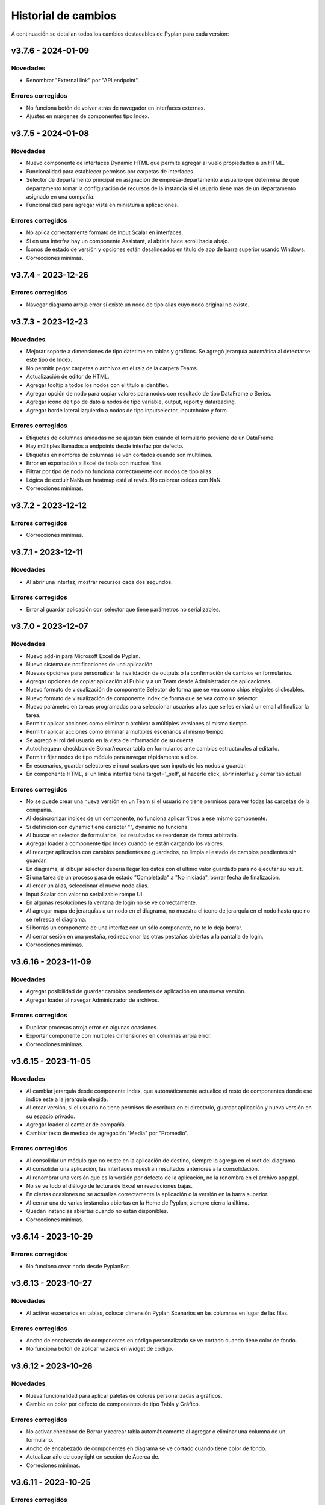 Historial de cambios
====================

A continuación se detallan todos los cambios destacables de Pyplan para cada versión:

v3.7.6 - 2024-01-09
-------------------

---------
Novedades
---------

- Renombrar "External link" por "API endpoint".

------------------
Errores corregidos
------------------

- No funciona botón de volver atrás de navegador en interfaces externas.
- Ajustes en márgenes de componentes tipo Index.


v3.7.5 - 2024-01-08
-------------------

---------
Novedades
---------

- Nuevo componente de interfaces Dynamic HTML que permite agregar al vuelo propiedades a un HTML.
- Funcionalidad para establecer permisos por carpetas de interfaces.
- Selector de departamento principal en asignación de empresa-departamento a usuario que determina de qué departamento tomar la configuración de recursos de la instancia si el usuario tiene más de un departamento asignado en una compañía. 
- Funcionalidad para agregar vista en miniatura a aplicaciones.

------------------
Errores corregidos
------------------

- No aplica correctamente formato de Input Scalar en interfaces.
- Si en una interfaz hay un componente Assistant, al abrirla hace scroll hacia abajo.
- Íconos de estado de versión y opciones están desalineados en título de app de barra superior usando Windows.
- Correcciones mínimas.


v3.7.4 - 2023-12-26
-------------------

------------------
Errores corregidos
------------------

- Navegar diagrama arroja error si existe un nodo de tipo alias cuyo nodo original no existe.


v3.7.3 - 2023-12-23
-------------------

---------
Novedades
---------

- Mejorar soporte a dimensiones de tipo datetime en tablas y gráficos. Se agregó jerarquía automática al detectarse este tipo de Index.
- No permitir pegar carpetas o archivos en el raiz de la carpeta Teams.
- Actualización de editor de HTML.
- Agregar tooltip a todos los nodos con el título e identifier.
- Agregar opción de nodo para copiar valores para nodos con resultado de tipo DataFrame o Series.
- Agregar ícono de tipo de dato a nodos de tipo variable, output, report y datareading.
- Agregar borde lateral izquierdo a nodos de tipo inputselector, inputchoice y form.

------------------
Errores corregidos
------------------

- Etiquetas de columnas anidadas no se ajustan bien cuando el formulario proviene de un DataFrame.
- Hay múltiples llamados a endpoints desde interfaz por defecto.
- Etiquetas en nombres de columnas se ven cortados cuando son multilínea.
- Error en exportación a Excel de tabla con muchas filas.
- Filtrar por tipo de nodo no funciona correctamente con nodos de tipo alias.
- Lógica de excluir NaNs en heatmap está al revés. No colorear celdas con NaN.
- Correcciones mínimas.


v3.7.2 - 2023-12-12
-------------------

------------------
Errores corregidos
------------------

- Correcciones mínimas.


v3.7.1 - 2023-12-11
-------------------

---------
Novedades
---------

- Al abrir una interfaz, mostrar recursos cada dos segundos.

------------------
Errores corregidos
------------------

- Error al guardar aplicación con selector que tiene parámetros no serializables.


v3.7.0 - 2023-12-07
-------------------

---------
Novedades
---------

- Nuevo add-in para Microsoft Excel de Pyplan.
- Nuevo sistema de notificaciones de una aplicación.
- Nuevas opciones para personalizar la invalidación de outputs o la confirmación de cambios en formularios.
- Agregar opciones de copiar aplicación al Public y a un Team desde Administrador de aplicaciones.
- Nuevo formato de visualización de componente Selector de forma que se vea como chips elegibles clickeables.
- Nuevo formato de visualización de componente Index de forma que se vea como un selector.
- Nuevo parámetro en tareas programadas para seleccionar usuarios a los que se les enviará un email al finalizar la tarea.
- Permitir aplicar acciones como eliminar o archivar a múltiples versiones al mismo tiempo.
- Permitir aplicar acciones como eliminar a múltiples escenarios al mismo tiempo.
- Se agregó el rol del usuario en la vista de información de su cuenta.
- Autochequear checkbox de Borrar/recrear tabla en formularios ante cambios estructurales al editarlo.
- Permitir fijar nodos de tipo módulo para navegar rápidamente a ellos.
- En escenarios, guardar selectores e input scalars que son inputs de los nodos a guardar.
- En componente HTML, si un link a interfaz tiene target='_self', al hacerle click, abrir interfaz y cerrar tab actual.

------------------
Errores corregidos
------------------

- No se puede crear una nueva versión en un Team si el usuario no tiene permisos para ver todas las carpetas de la compañía.
- Al desincronizar índices de un componente, no funciona aplicar filtros a ese mismo componente.
- Si definición con dynamic tiene caracter "\", dynamic no funciona.
- Al buscar en selector de formularios, los resultados se reordenan de forma arbitraria.
- Agregar loader a componente tipo Index cuando se están cargando los valores.
- Al recargar aplicación con cambios pendientes no guardados, no limpia el estado de cambios pendientes sin guardar.
- En diagrama, al dibujar selector debería llegar los datos con el último valor guardado para no ejecutar su result.
- Si una tarea de un proceso pasa de estado "Completada" a "No iniciada", borrar fecha de finalización.
- Al crear un alias, seleccionar el nuevo nodo alias.
- Input Scalar con valor no serializable rompe UI.
- En algunas resoluciones la ventana de login no se ve correctamente.
- Al agregar mapa de jerarquías a un nodo en el diagrama, no muestra el ícono de jerarquía en el nodo hasta que no se refresca el diagrama.
- Si borrás un componente de una interfaz con un sólo componente, no te lo deja borrar.
- Al cerrar sesión en una pestaña, redireccionar las otras pestañas abiertas a la pantalla de login.
- Correcciones mínimas.


v3.6.16 - 2023-11-09
--------------------

---------
Novedades
---------

- Agregar posibilidad de guardar cambios pendientes de aplicación en una nueva versión.
- Agregar loader al navegar Administrador de archivos.

------------------
Errores corregidos
------------------

- Duplicar procesos arroja error en algunas ocasiones.
- Exportar componente con múltiples dimensiones en columnas arroja error.
- Correcciones mínimas.


v3.6.15 - 2023-11-05
--------------------

---------
Novedades
---------

- Al cambiar jerarquía desde componente Index, que automáticamente actualice el resto de componentes donde ese índice esté a la jerarquía elegida.
- Al crear versión, si el usuario no tiene permisos de escritura en el directorio, guardar aplicación y nueva versión en su espacio privado.
- Agregar loader al cambiar de compañía.
- Cambiar texto de medida de agregación "Media" por "Promedio".

------------------
Errores corregidos
------------------

- Al consolidar un módulo que no existe en la aplicación de destino, siempre lo agrega en el root del diagrama.
- Al consolidar una aplicación, las interfaces muestran resultados anteriores a la consolidación.
- Al renombrar una versión que es la versión por defecto de la aplicación, no la renombra en el archivo app.ppl.
- No se ve todo el diálogo de lectura de Excel en resoluciones bajas.
- En ciertas ocasiones no se actualiza correctamente la aplicación o la versión en la barra superior.
- Al cerrar una de varias instancias abiertas en la Home de Pyplan, siempre cierra la última.
- Quedan instancias abiertas cuando no están disponibles.
- Correcciones mínimas.


v3.6.14 - 2023-10-29
--------------------

------------------
Errores corregidos
------------------

- No funciona crear nodo desde PyplanBot.


v3.6.13 - 2023-10-27
--------------------

---------
Novedades
---------

- Al activar escenarios en tablas, colocar dimensión Pyplan Scenarios en las columnas en lugar de las filas.

------------------
Errores corregidos
------------------

- Ancho de encabezado de componentes en código personalizado se ve cortado cuando tiene color de fondo.
- No funciona botón de aplicar wizards en widget de código.


v3.6.12 - 2023-10-26
--------------------

---------
Novedades
---------

- Nueva funcionalidad para aplicar paletas de colores personalizadas a gráficos.
- Cambio en color por defecto de componentes de tipo Tabla y Gráfico.

------------------
Errores corregidos
------------------

- No activar checkbox de Borrar y recrear tabla automáticamente al agregar o eliminar una columna de un formulario.
- Ancho de encabezado de componentes en diagrama se ve cortado cuando tiene color de fondo.
- Actualizar año de copyright en sección de Acerca de.
- Correciones mínimas.


v3.6.11 - 2023-10-25
--------------------

------------------
Errores corregidos
------------------

- Correciones mínimas.


v3.6.10 - 2023-10-25
--------------------

---------
Novedades
---------

- Agregar ícono para filtrar en etiquetas de columnas en tablas planas.
- Crear administrador de plantillas de escenarios.
- Permitir seleccionar múltiples nodos al elegir nodos para una plantilla de escenarios.
- Agregar lista de nodos a evaluar antes de guardar un escenario a plantillas de escenarios.
- Agregar ícono en componente para activar/desactivar la comparación de escenarios.
- Otras mejoras en escenarios.
- Permitir aplicar formato numérico a componente InputValue.
- Mejoras en gráficos Waterfall y Combinado.
- Al ingresar a un módulo, agregar loader mientras carga el módulo.
- Cambio en color de fondo de celdas no editables en modo claro.
- Agregar ícono para cambiar jerarquía de un componente tipo Índice que tiene jerarquías establecidas.
- Ocultar botón de maximizar componente en componentes que no sean de tipo Tabla o Gráfico.
- Mover ícono de maximizar a la derecha del título del componente.
- Agregar ícono para seleccionar jerarquías de forma rápida en componentes de tipo Tabla y Gráfico.
- Agregar propiedad de componente para personalizar color de texto y fondo de título de un componente.
- Adecuar font-family de gráficos de Plotly al resto de Pyplan.
- Habilitar por defecto la opción de permitir agregar nuevas columnas en la creación de nuevos formularios.
- Agregar departments a usuarios en función pp.get_user_list.
- Nueva función pp.get_all_processes para obtener el listado de todos los procesos y sus tareas que contiene la aplicación abierta.
- Nuevas funciones pp.where, pp.maximum y pp.minimum.

------------------
Errores corregidos
------------------

- Si el resultado de un nodo es de tipo Generic y el resultado es un string de tamaño considerable, se rompe el explorador.
- Tabla de pestaña de Performance en consola no muestra bien los porcentajes.
- Guardar ID de nodo original al guardar los nodos afectados a un escenario.
- Menú contextual de wizards en un nodo se mueve a la esquina superior izquierda por error.
- Si existe un componente con escenarios como dimensión y luego se quitan todos los escenarios cargados, se rompe la visualización.
- Correciones mínimas.


v3.6.9 - 2023-09-28
--------------------

---------
Novedades
---------

- Agregar funcionalidad de aplicar columnas jerárquicas a formularios.

------------------
Errores corregidos
------------------

- Error al consolidar interfaces que no tienen propiedad "definition".


v3.6.8 - 2023-09-27
--------------------

---------
Novedades
---------

- Agregar permiso para mostrar botón que oculta archivos en Administrador de archivos.


v3.6.7 - 2023-09-26
--------------------

---------
Novedades
---------

- Reorganización de opciones de menú lateral.
- Ajustes en Consolidación de aplicaciones.
- Agregar posibilidad de mostrar un diálogo de confirmación al apretar un botón en una interfaz.

------------------
Errores corregidos
------------------

- Si hay progress bar y modal de nodo corriendo simultáneamente, sólo muestra progress bar. Debe mostrar ambos.
- Selector de nodos de Administrador de tareas no funciona correctamente.
- Correcciones mínimas.


v3.6.6 - 2023-09-19
--------------------

------------------
Errores corregidos
------------------

- Correcciones mínimas.


v3.6.5 - 2023-09-18
--------------------

------------------
Errores corregidos
------------------

- No es posible confirmar definición en nodos de tipo Botón.
- Al consolidar nodos con cambios en la propiedad nodeInfo, arroja error al confirmar.
- Selectores no permiten elegir valores si existe alguna opción con caracteres "(" o ")" en su dominio de valores posibles.


v3.6.4 - 2023-09-15
--------------------

---------
Novedades
---------

- Permitir renombrar, activar y cerrar versión abierta.
- Agregar propiedad en componentes para ocultar/mostrar ícono de manipulación de datos.
- Al seleccionar opción "All" en selectores múltiples, guardar array vacío en definición que indique que todas las opciones están seleccionadas.
- Cambiar color de fondo y texto por defecto de celdas de valores en tablas.
- Validar contraseña actual al cambiar la contraseña del usuario actual.
- Modificar componente HTML para que detecte links a interfaces con xlink:href.
- Permitir copiar URL al seleccionar un archivo dentro de la carpeta Media en Administrador de archivos.
- Mostrar número de versión según tag de imágenes utilizadas.

------------------
Errores corregidos
------------------

- Exportar tabla a Excel como "Full node" demora mucho tiempo y utiliza mucha memoria.
- No funciona acción de desplazar diagrama en dispositivos táctiles.
- Validar en formularios que todos las columnas tengan un field no vacío antes de crear la tabla en la base de datos.
- Nodo seleccionado se marca con cambios pendientes de confirmación aún no habiendo hecho cambios.
- Luego de apretar botón de refresh en una interfaz, al hacer un cambio en un índice y cambiar a otra interfaz, al volver a la interfaz original te mantiene el cambio.
- Si una columna de un dataframe que alimenta un formulario es de tipo float32, el formulario se rompe.
- Problemas de posicionamiento al hacer click en opción de "Ir al nodo" de un componente de interfaz.
- Al recargar Pyplan con una instancia vencida, en ocasiones recupera la instancia de otro usuario.
- Correcciones mínimas.


v3.6.3 - 2023-09-07
--------------------

---------
Novedades
---------

- Agregar opciones con click derecho en tablas para copiar incluyendo los encabezados.
- Agregar propiedad de aplicación para elegir qué pestaña elegir entre "Seleccionar versión existente" o "Crear nueva versión".
- Mejoras en búsqueda en Administrador de archivos.
- Si se abre una nuevo pestaña del explorador en una sección que necesita una instancia, si existe una recuperarla.
- Aceptar distintos formatos de fecha para pegar en formularios con campo de tipo fecha.
- Agregar opción en componentes de interfaces para no mostrar ícono de maximizar.
- En menú de interfaces, agregar nuevas rutas de Pyplan para navegar dentro de la aplicación.
- Agregar posibilidad de anular contraseña en interfaces externas.

------------------
Errores corregidos
------------------

- Impedir evaluación concurrente de nodos.
- No es posible eliminar el estilo autogenerado de formularios para las columnas numéricas.
- Índice en formato Oculto no resetea a los valores guardados al refrescar la interfaz.
- No se ordenan correctamente las filas del Administrador de instancias.
- Filtrar listado de tareas de workflow en base a la compañía actual.
- En algunas aplicaciones no deja confirmar cambios en propiedades de la aplicación.
- Si no se carga un usuario que corra una tarea programada, arroja error.
- En Administrador de logs, no muestra nada en campo "Model".
- No se ve link de resetear password en email de recuperar contraseña en modo claro.
- Correcciones mínimas.


v3.6.2 - 2023-08-30
--------------------

---------
Novedades
---------

- Mejora en performance al obtener flechas en diagrama.


v3.6.1 - 2023-08-28
--------------------

------------------
Errores corregidos
------------------

- Se reporta alto uso de CPU constantemente con cgroup v1.


v3.6.0 - 2023-08-25
--------------------

---------
Novedades
---------

- Nueva sección para consolidar módulos, interfaces y archivos entre dos versiones de una aplicación.
- Tareas programadas pueden agregarse como widget en una interfaz.
- Mejora en workflow: nuevo estado "Not ready to start" dependiente de que tareas bloqueantes finalicen antes de permitir avanzar en el proceso.
- Mejora en workflow: nuevo tipo de expiración de tarea "desde que se completó la tarea bloqueante".
- Mejora en workflow: nuevo campo "Interfaz de revisión" para asignar una interfaz al usuario revisor.
- Mejora en workflow: sólo mostrar tareas en las que el usuario es responsable, revisor o subscriptor. En caso de ser subscriptor del proceso, mostrar todas.
- Mejora en workflow: no permitir que el usuario elegido como responsable de la tarea pueda ser elegido como revisor o subscriptor de la misma.
- Nuevas funciones PyplanFunctions para consumir/interactuar con workflow con código desde la aplicación: pp.get_my_processes, pp.get_task_statuses y pp.change_task_status.
- Funcionalidad para elegir qué columnas visualizar en widget de tareas de workflow.
- Nuevo rol estándar "Creator with Public Access".
- Permitir ordenar por cualquier columna en Administrador de Instancias.
- Al ingresar vía SAML, siempre permitir elegir la compañía si el usuario está asignado a más de una.
- Agregar campos "Creation Date", "Last Password Change", "MFA Enabled" y "Deleted" a reporte de usuarios que se exporta desde Administrador de Usuarios.

------------------
Errores corregidos
------------------

- Al seleccionar un nodo y luego un texto, no es posible volver a seleccionar el nodo original.
- No funciona la obtención de recursos utilizados con cgroup v2.
- No se visualizan correctamente los resultados de tipo str, dict o list o bool en interfaces.
- En interfaces externas no se muestra el ícono para deplegar el menú de interfaces.
- Corrección en workflow: al cambiar el estado de una tarea desde Completado a otro estado anterior (reversión), las tareas que dependen de ella deben bloquearse nuevamente.
- Si un nodo contiene texto en formato HTML, al arrastrarlo a una interfaz no funciona el "Go to node".
- En Permisos por rol, al apretar en checkbox de "All" de una sección, aplica a todas las secciones.
- Al crear/editar un proceso, al intentar crear un grupo de tareas teniendo un grupo seleccionado de la tabla, edita el grupo seleccionado.
- Al solicitar cambiar contraseña en login, si se quita el "/auth/"" de la URL, es posible continuar sin cambiar la contraseña.
- Correcciones mínimas.


v3.5.6 - 2023-07-28
--------------------

------------------
Errores corregidos
------------------

- Componente Dash no refresca al cambiar un input en un nodo relacionado.
- Correcciones mínimas.


v3.5.5 - 2023-07-27
--------------------

---------
Novedades
---------

- Nuevos roles por defecto: Administrator, App Administrator, Creator, Explorer, Viewer. Usuarios con rol Pyplan Admin asumen rol de Administrator. Usuarios Company Admin, App Administrator. Usuarios Company User, Creator.
- Tareas de workflow pueden agregarse como widget en una interfaz. Desaparece vista de Mis tareas.
- Mejoras estéticas en tabla de Mis tareas de workflow y al agregar un tareas en un proceso.
- Validar que correo electrónico sea único al agregar nuevos usuarios.

------------------
Errores corregidos
------------------

- Visualización de formulario se rompe al aplicar más de un filtro.
- No es posible borrar una carpeta con espacios al final.
- No permitir ajustar tamaño ni mover componente maximizado en una interfaz.
- No funciona buscador de tareas programadas.
- Etiqueta de botones no se ven bien al aumentar el tamaño de fuente.
- Correcciones mínimas.


v3.5.4 - 2023-07-14
--------------------

---------
Novedades
---------

- Funcionalidad para abrir una app al iniciar sesión configurable por departamento.
- Guardar última carpeta abierta en Interface Manager al navegar interfaces.
- Nueva función pp.get_user_list() permite obtener listado de usuarios de la compañía.
- Autenticación de múltiples factores por código de única vez enviado a e-mail.
- Funcionalidad para personalizar estilos de botones en interfaces.
- No ordenar ni filtrar filas no confirmadas en formularios.

------------------
Errores corregidos
------------------

- Al recibir mensajes en PyplanBot, no es posible hacer scroll hacia arriba.
- Si el resultado de un nodo es de tipo string, no es posible configurarle estilos personalizados.
- Al finalizar wizard de Transformar desde un dataframe a un índice, no se visualiza el nodo en el diagrama.
- No es posible cambiar tamaño de nodo tipo texto si está dentro de otro nodo tipo texto.
- Correcciones mínimas.


v3.5.3 - 2023-07-07
--------------------

------------------
Errores corregidos
------------------

- No es posible visualizar nodos con un string con código HTML.
- Login con SAML pide cambiar contraseña vencida.
- Correcciones mínimas.


v3.5.2 - 2023-07-06
--------------------

------------------
Errores corregidos
------------------

- Copiar y pegar valores de tabla pega títulos de columnas.
- Correcciones mínimas.


v3.5.1 - 2023-07-06
--------------------

---------
Novedades
---------

- Funcionalidad para compartir interfaces con usuarios externos de Pyplan.
- Autenticación con múltiples factores en login de usuarios (MFA).
- PyplanBot responde consultas sobre Pyplan.
- Asistente de Bot por compañía como widget de interfaces.
- Wizard para comparar dos o más nodos.
- Mostrar tareas programadas de sistema en Task Manager.
- Crear rol "Login Only User" que sólo tenga permisos para loguearse para todas las compañías.

------------------
Errores corregidos
------------------

- Copiar tabla a una planilla Excel no pega títulos de columnas.
- Visualización de algunos tipos de nodos no se actualizan al cambiar definición y evaluar nuevamente.
- En algunas ocasiones, al hacer ALT + Click en un nodo desde el widget de código trae el id del nodo sin el último caracter.
- Selector de formato Radio buttons en orientación vertical no muestra opción "All" si es multiselect.
- Si el resultado de un nodo es un string, no es posible configurarle estilos como si fuera un Indicator.
- En interfaces, no deja importar alias de Index al elegir tipo de componente Index.
- Correcciones mínimas.


v3.4.17 - 2023-06-15
--------------------

------------------
Errores corregidos
------------------

- Al crear visualización de componente por primera vez, sólo elegir formato numérico si el tipo de dato de las medidas es numérico.
- Al visualizar una celda con un valor con formato de fecha, lo transforma a número.


v3.4.16 - 2023-06-14
--------------------

---------
Novedades
---------

- Elementos calculados para una dimensión en tablas y gráficos.
- Autenticación con API key para links externos.
- Posibilidad de setear permisos a más de una interface al mismo tiempo.
- Visualización nativa de gráficos de Matplotlib.

------------------
Errores corregidos
------------------

- No funciona el formato condicional aplicado a columnas de tipo selector en formularios.
- No funcionan opciones de formato condicional en indicadores.
- Si tabla tiene mezcla de números y texto como valores, no funciona formato numérico.
- Al hacer click en opción "Go to node", centrar diagrama en nodo elegido.
- Al estar editando una interface, si se elige "Go to node" en un componente, nunca te redirige al nodo.
- Componente Índice en interfaces no se ve bien cuando sus valores son booleanos (True, False).
- Al crear nuevas interfaces, no aparecen en listado de interfaces del editor del Menú hasta que se recarga la aplicación.
- No funciona paginación en Administrador de logs.
- Al abrir un módulo que contiene un nodo de tipo InputScalar con error, no abre el módulo.
- Home de Pyplan da error si existe más de un Team con el mismo nombre.
- Error en código generado por wizard de Seleccionar filas.
- Tabla plana no muestra títulos de índices cuando el identifier de un índice coincide con el nombre de la columna.
- Selector de condiciones de estilos no trae columnas cuando la tabla es plana.
- Mejoras en Administrador de instancias.
- Correcciones mínimas.


v3.4.15 - 2023-05-23
--------------------

------------------
Errores corregidos
------------------

- Correcciones mínimas.

v3.4.14 - 2023-05-22
--------------------

---------
Novedades
---------

- Filtrar resultados al buscar texto en selector de formularios.

------------------
Errores corregidos
------------------

- Al pegar más de una fila que contiene fechas en un form, no se pegan todas las filas.
- Al ingresar un valor en un Input variante Cubo o Tabla (InputDataArray o InputDataFrame), se refresca y el foco vuelve al inicio.
- Correcciones mínimas.

v3.4.13 - 2023-05-19
--------------------

---------
Novedades
---------

- Funcionalidad para cambiar colores a series de gráfico tipo Combinado.
- Funcionalidad para exportar chat con PyplanBot.
- Permitir elegir con qué usuario ejecutar una tarea programada.
- Funcionalidad para formatear código en widget de código de diagrama.

------------------
Errores corregidos
------------------

- Al crear un nodo tipo Input variante Cubo (InputDataArray), no se puede asignar como valor por defecto un nodo cuyo resultado sea np.nan.
- Celda con selector en formularios se "corta" cuando llega hasta el final de la tabla.
- No es posible copiar id de nodo con ALT + Click si está seleccionado el widget de Resultado en diagrama.
- Error al ordenar por roles a usuarios en User Manager.
- En campos calculados de una tabla, el valor de los totales no se está calculando.
- Evitar cambiar automáticamente las vistas del diagrama al cambiar de elemento seleccionado.
- Correcciones mínimas.


v3.4.12 - 2023-05-15
--------------------

------------------
Errores corregidos
------------------

- Correcciones mínimas.


v3.4.11 - 2023-05-13
--------------------

------------------
Errores corregidos
------------------

- Correcciones mínimas.


v3.4.10 - 2023-05-12
--------------------

---------
Novedades
---------

- Al abrir aplicación, permitir elegir versión en lugar de abrir la versión por defecto (propiedad nueva; por defecto, desactivada).
- Interacción de componentes de Dash con componentes nativos de la app.
- Comparación de escenarios no ejecuta escenario Current si no fue elegido para compararse.
- Permitir filtros en interfaces si el título del nodo de un índice coincide con el nombre de la dimensión/columna en otro componente.
- Agregar nuevo permiso de si se permite "Guardar como" una aplicación.
- Mejorar estética de componente Menú formato "Cajas".
- Vencimiento de contraseñas por empresa.
- Funcionalidad "Olvidé mi contraseña".
- Funcionalidad para forzar cambiar contraseña al crear un nuevo usuario.
- Nuevas imágenes en página de login.
- Envío de mensaje cuando la licencia de Pyplan en la compañía está próxima a su vencimiento.
- Funcionalidad para repreguntar en PyplanBot.
- Funcionalidad para detener respuesta de PyplanBot.
- Ícono con declaración de privacidad en PyplanBot.

------------------
Errores corregidos
------------------

- Editar un valor de una columna tipo integer de un formulario arroja un error.
- Formato condicional en tabla no inserta ícono si celda no es de tipo numérica.
- En ocasiones, la ventana emergente del intellisense del código no se alcanza a ver por completo.
- Ciertos grupos de permisos están duplicados en Permisos por rol.
- Al recargar aplicación, abre siempre la versión por defecto a pesar de tener abierta otra versión.
- Correcciones mínimas.


v3.4.9 - 2023-04-24
-------------------

------------------
Errores corregidos
------------------

- En una columna tipo selector con valores relacionados en un formulario, sólo es posible elegir entre las primeras 100 opciones.
- Al instalar librerías, si la instalación falla, igualmente agrega la librería al archivo requirements.txt.


v3.4.8 - 2023-04-21
-------------------

---------
Novedades
---------

- Agregar ícono para guardar vista por defecto en widget de resultado en diagrama.
- Funcionalidad para copiar, cortar y pegar en Interface Manager.
- Al crear una interfaz, abrirla en modo edición.
- Al archivar una versión, la carpeta se comprime en un archivo .zip.
- Agregar campo de descripción a versiones.
- Funcionalidad para abrir archivos (.txt, .json, .ppm, .ppi) y descomprimir archivos (.zip) al hacer doble click en File Manager.
- Nuevo manager de links externos generados (API endpoints de nodos).
- Mejoras en feedback al subir archivos.
- Mejoras en la experiencia de usuario de PyplanBot.

------------------
Errores corregidos
------------------

- Al hacer click en un nodo con documentación, en ocasiones no la muestra.
- Maximizar widget de resultado no debe superponerse a barra de nodos anclados.
- Al crear un alias de un nodo, queda seleccionado el alias y no el nodo original.
- Exportación como "Full node" no funciona correctamente.
- Al importar una interfaz, si ya existe una interfaz con mismo nombre, la nueva debe conservar el id y la vieja cambiar su id y nombre.
- No es posible navegar carpetas en Interface Manager si la versión de la app contiene caracteres especiales como "+".
- Al abrir una app con una instancia preexistente abierta, no carga las interfaces al abrir.
- Al moverse con flechas de teclado en widget de resultado o código, se mueve también el nodo en el diagrama.


v3.4.7 - 2023-04-14
-------------------

------------------
Errores corregidos
------------------

- Correcciones mínimas.


v3.4.6 - 2023-04-13
-------------------

------------------
Errores corregidos
------------------

- Al abrir, recargar o cambiar versión de aplicación, en ocasiones no carga la aplicación.


v3.4.5 - 2023-04-11
-------------------

---------
Novedades
---------

- Mejoras en la experiencia de usuario de PyplanBot.

------------------
Errores corregidos
------------------

- Logs manager no funciona.
- Editor de menú no vincula correctamente las interfaces asociadas a acciones cuando existen más de 50 interfaces.
- Correcciones varias.


v3.4.4 - 2023-04-04
-------------------

------------------
Errores corregidos
------------------

- Al abrir app que corre nodos al inicio, se cierra la barra de progreso antes de que termine de correrlos.
- Eliminar escenario no lo quita de los escenarios seleccionados.
- Editor de texto en File Manager no formatea bien archivos .ppm y .ppi.


v3.4.3 - 2023-04-03
-------------------

---------
Novedades
---------

- Integración de PyplanBot con la creación de nodos. Mejora en la experiencia de usuario.
- Nuevo manager para customizar parámetros de PyplanBot y Logs.
- Backup automático cada 1 minuto de assets de una aplicación. Recupero automático cuando desaparece la carpeta assets.
- Nuevo tipo de selector que guarda los labels seleccionados en lugar de las posiciones.
- Wizard de creación de selectores en diagrama.
- Mejora de performance de formularios al confirmar cambios.
- Feedback al apretar botón de Confirmar cambios en un formulario.
- Permitir agregar nuevas columnas a formulario que ya fue creado.
- Crear tabla de usuarios en formularios que contenga su información.
- Opción para que app no intente instalar librerías automáticamente cuando se abre.
- Opción para duplicar componente en una interfaz.
- Configuración inicial para nuevas instalaciones.
- Opción para correr pruebas internas.
- App manager: nuevo botón para importar una app.
- Menú desplegable al hacer click derecho sobre el diagrama.
- Opción para establecer el valor mínimo del eje Y en gráficos.
- Mejora en experiencia de usuario de flechas para encadenar wizards a partir de un nodo.
- Progress bar no bloquea la interfaz. Nuevo parámetro para cerrarla al llegar al 100%.
- Optimizar templates al subir archivos .xls, .xlsx, .xlsm, .xlsb en File Manager.

------------------
Errores corregidos
------------------

- Process manager: validar que si la tarea tiene action type "interface" se mande la interfaz.
- File Manager no se ve en pantalla chica.
- En forms, si pegás más filas de las que tiene el form, da error.
- Al agregar cambios más de una persona en el formulario, a veces se pierden datos.
- Error al cambiar de orden los campos de un formulario.
- Al pegar valores negativos desde Excel en un formulario, se pegan como positivos.
- Al pegar datos desde Excel a un form con selectores relacionados, se sobrecarga la aplicación.
- Setear la versión por defecto debe impactar automáticamente en app.ppl.
- Al crear versión con espacio extra al final, no te deja crear una nueva versión desde ésta.
- Al crear una carpeta en File Manager y en el input presionar delete, aparece el popup de confirmación de borrar.
- Problema al visualizar selectores multiselect en diagrama.
- Al crear un selector no se refresca la definición.
- Si un selector falla, no se puede ingresar al módulo donde se encuentra el selector.
- Al quitarle todos los permisos a un rol, un usuario puede ingresar a funciones que no debería.
- Buscador de nodos de programador de tareas no lista nodos tipo output.
- Ajustes en interfaces.
- Si un usuario falla al loguearse desde más de un navegador distinto, no deja desbloquearlo desde User Manager.
- Buscador de Task Scheduler no funciona correctamente.
- Usuarios con rol Company User no pueden abrir aplicaciones de un Team.
- Al editar un archivo en file manager y dejarlo vacío, no guarda los cambios.


v3.4.2 - 2023-02-04
-------------------

---------
Novedades
---------

- Ahora los nodos pineados de una aplicación persisten entre diferentes sesiones.
- En manager de procesos, los selectores de usuarios ahora muestran nombre y apellido del usuario.

------------------
Errores corregidos
------------------

- Corrección de errores en formularios basados en dataframes cuando se modifica el dataframe origen.
- Al importar un módulo, no lo muestra correctamente en el diagrama.
- No funciona agregar nodos a escenarios haciendo doble click sobre el nodo.
- Error al intentar visualizar un inputnode en una interface dentro de un módulo dennegado.
- Alinear encabezados y botones en managers.


v3.4.1 - 2023-01-27
-------------------

---------
Novedades
---------

- Versionado de aplicaciones.
- Posibilidad de definir, guardar y comparar escenarios.
- Manager de procesos (workflow).
- Nueva vista "Mis tareas".
- Nuevo diseño de la página de inicio.
- Permitir agregar imágenes en miniatura (thumbnail.png) para aplicaciones.
- Editor de texto dentro del administrador de archivos.
- Más opciones de formato condicional.
- Nuevas funciones pp.download() y pp.upload().
- Exportar/importar interfaces.
- Mejora en las respuestas de pyplan-bot.
- Mejora en la documentación de las funciones pp.


------------------
Errores corregidos
------------------
- Error al crear carpetas con espacio al final del texto.
- Paginación en selectores.
- Error al pegar números formateados desde Excel.
- Error al cancelar cambios en form que no fue confirmado.
- Al editar el nombre de una carpeta o archivo y presionar delete, intenta eliminar el archivo.
- Al completar default value de una columna de un form y luego borrarlo, da error el generar definición.
- Problemas de scroll en área de pivoteo de tablas y gráficos.
- Error al navegar el diagrama si la definición de un nodo tipo input tiene un error.
- No funcionan los selectores relacionados del form basado en un dataframe.
- En menú tipo bloques, no deshabilita bloques para los cuales el usuario no tiene permisos.
- No funciona copiar y pegar / duplicar módulos.
- No funciona links a dashboards cuando en una interface existe mas de un link.
- Otras correcciones menores.


v3.3.6 - 2022-12-12
-------------------

------------------
Errores corregidos
------------------
- Visualización en wizard de creación de indices.
- Corrección de errores al visualizar un dataframe no indexado.
  

v3.3.5 - 2022-12-07
-------------------

------------------
Errores corregidos
------------------
- Error al insertar un valor en un input table.


v3.3.4 - 2022-12-07
-------------------

---------
Novedades
---------
- Nuevo pyplan-bot (OpenAI-GPT3)
- Nueva función pp.progressbar()
- Wizard para realizar cambio de indice.
- Ejemplo de aplicaciones en home.
 
------------------
Errores corregidos
------------------
- Scroll en Filemanager.
- Error al arrastrar componente tipo chart.


v3.3.3 - 2022-12-02
-------------------

---------
Novedades
---------
- Nuevas variantes de colores de heatmap para tablas.
- Ajustes en pestaña de Performance.
- Permitir cambiar el idioma de Pyplan.

------------------
Errores corregidos
------------------
- Al cambiar tipo de visualización (tabla -> gráfico -> tabla), no aplica código personalizado.
- Error en estilos de radio buttons.


v3.3.2 - 2022-11-29
-------------------

---------
Novedades
---------

- Asistente de conversión de datarray a dataframe.
- Asistente de creación de indices.
- Aplicar formato a ejes y hover en charts.
- Unificar componentes inputs.
- Agregar documentación a interfaces.
- Nueva funcionalidad análisis de performance.
- Cambios en jerarquías de índices.
- Uso de la carpeta Media para almacenar imágenes, documentos, etc.

------------------
Errores corregidos
------------------
- No funciona exportar vista de componente como "Full node".
- En la home y file manager, se pueden ver todos los teams.
- Error al intentar visualizar resultado de objetos no serializables.
- Exportar componente como tabla da error si hay más de una dimensión en columnas.
- Otras correcciones menores.


v3.3.1 - 2022-11-04
-------------------

---------
Novedades
---------

- Ahora las librerías a utilizar en una aplicación se pueden definir en el archivo requirements.txt.
- Permitir configurar colores para cada serie de un gráfico.
- Asistentes que permiten crear el siguiente paso de cálculo.
- Ajustes al confirmar la definición de un nodo.
- Ajustes en la creación de menu.
- El componente menu ahora se puede visualizar por bloques.
- Ajustes en ventanas emergentes.
- Permitir configurar bordes y encabezados en componentes.
- Optimización del uso de librerías.
- Los selectores ahora soportan la opción "Seleccionar todos" para cuando permiten selección múltiple.
- El menú permite agregar subtítulos.

------------------
Errores corregidos
------------------
- Al navegar el diagrama, se resetea el nivel de zoom.
- Error al ejecutar una tarea programada con parámetros.
- Error al editar un campo fecha en un formulario
- En algunas ocasiones al copiar/mover un archivo existente no lo sobre-escribe.
- Los selectores de tipo radio button muestran solo las primeras 10 opciones.
- No muestra el menu principal al abrir desde nueva instancia.
- Error al cerrar instancia desde el Instance Manager.
- Si un dataframe tiene un solo índice, no se puede configurar estilos.
- Al ordenar columna de una tabla está ordenando la columna de totales.
- En algunas ocasiones no se puede editar una tarea programada creada por otro usuario.
- No se visualiza correctamente el breadcrumb cuando se selecciona un Team.
- En formularios, da error al insertar un valor vacío en columna tipo entero o decimal.
- Instance manager no funciona correctamente
- Otras correcciones menores.  


v3.2.1 - 2022-07-12
-------------------

---------
Novedades
---------

- Posibilidad de crear campos calculados.
- Reordenar resultado de búsqueda de nodos según criterios.
- Exponer resultado de un nodo como API endpoints.
- Posibilidad de resetear la vista de un componente.

------------------
Errores corregidos
------------------
- Error al hacer drilldowns en tablas.
- Error al cambiar de empresa y volver a file manager.
- Problemas con diálogo de confirmación de cambios no guardados en interfaces
  


v3.1.1 - 2022-06-17
-------------------

---------
Novedades
---------

- Nueva y moderna interface de usuario.
- Nuevo concepto de aplicaciones (integrando lógica, interfaces y formularios).
- Se agregaron nuevos componentes de tipo gráfico (incluye todos los gráficos de la librería plotly).
- Interface de usuario para la creación de formularios.
- Posibilidad de personalizar el código de cada componente de una interface.
- Nuevo diagrama de influencia (estandarización de colores de nodos).
- 3 vistas de código.
- Ayudas en codificación.
- Wizards para la creación de nodos.
- Consola de output y errores.
- Mejora general en la performance.